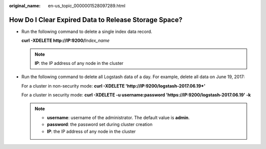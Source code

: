 :original_name: en-us_topic_0000001528097289.html

.. _en-us_topic_0000001528097289:

How Do I Clear Expired Data to Release Storage Space?
=====================================================

-  Run the following command to delete a single index data record.

   **curl -XDELETE http://IP:9200/**\ *Index_name*

   .. note::

      **IP**: the IP address of any node in the cluster

-  Run the following command to delete all Logstash data of a day. For example, delete all data on June 19, 2017:

   For a cluster in non-security mode: **curl -XDELETE 'http://IP:9200/logstash-2017.06.19*'**

   For a cluster in security mode: **curl -XDELETE -u username:password 'https://IP:9200/logstash-2017.06.19' -k**

   .. note::

      -  **username**: username of the administrator. The default value is **admin**.
      -  **password**: the password set during cluster creation
      -  **IP**: the IP address of any node in the cluster
